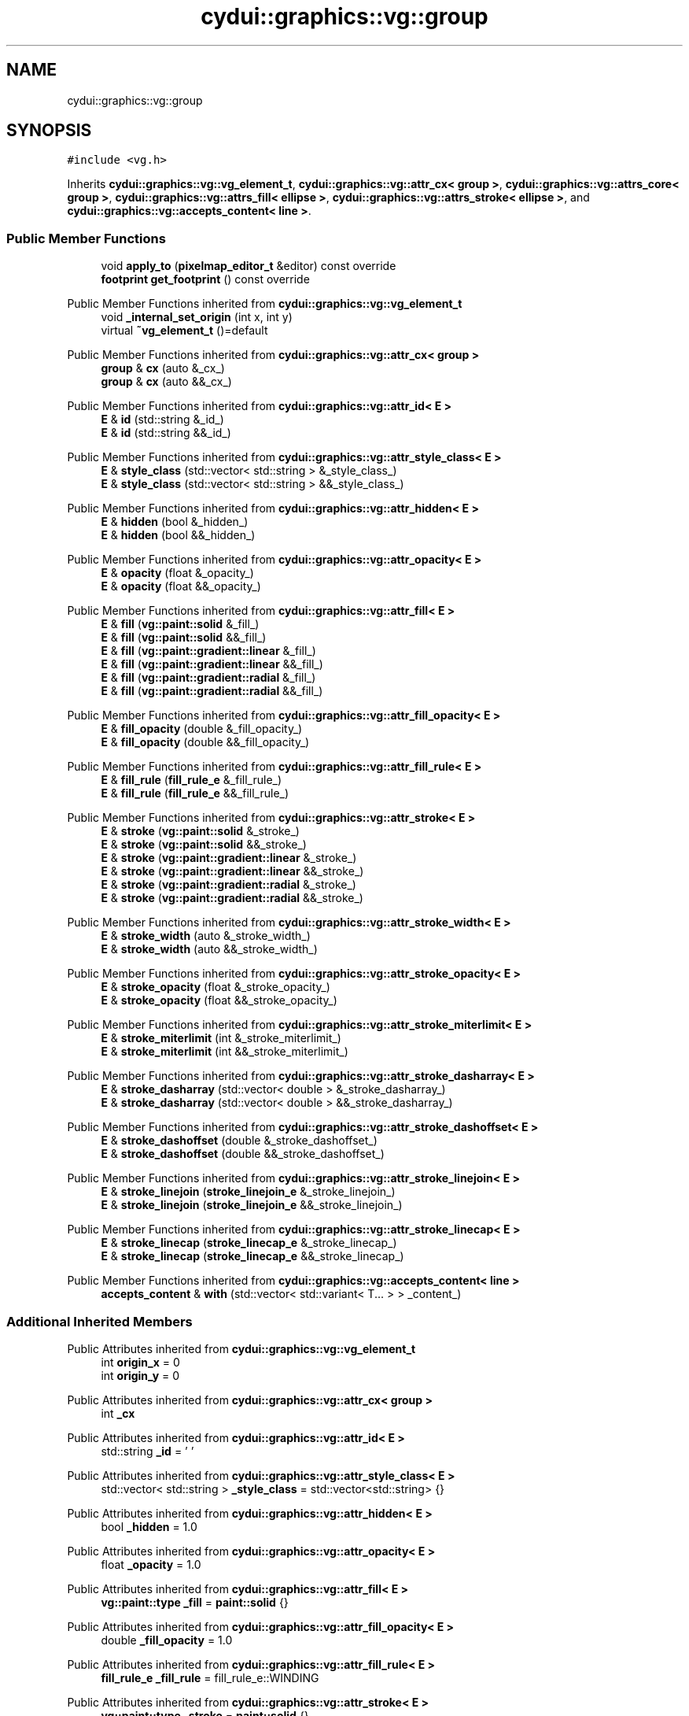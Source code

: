 .TH "cydui::graphics::vg::group" 3 "CYD-UI" \" -*- nroff -*-
.ad l
.nh
.SH NAME
cydui::graphics::vg::group
.SH SYNOPSIS
.br
.PP
.PP
\fC#include <vg\&.h>\fP
.PP
Inherits \fBcydui::graphics::vg::vg_element_t\fP, \fBcydui::graphics::vg::attr_cx< group >\fP, \fBcydui::graphics::vg::attrs_core< group >\fP, \fBcydui::graphics::vg::attrs_fill< ellipse >\fP, \fBcydui::graphics::vg::attrs_stroke< ellipse >\fP, and \fBcydui::graphics::vg::accepts_content< line >\fP\&.
.SS "Public Member Functions"

.in +1c
.ti -1c
.RI "void \fBapply_to\fP (\fBpixelmap_editor_t\fP &editor) const override"
.br
.ti -1c
.RI "\fBfootprint\fP \fBget_footprint\fP () const override"
.br
.in -1c

Public Member Functions inherited from \fBcydui::graphics::vg::vg_element_t\fP
.in +1c
.ti -1c
.RI "void \fB_internal_set_origin\fP (int x, int y)"
.br
.ti -1c
.RI "virtual \fB~vg_element_t\fP ()=default"
.br
.in -1c

Public Member Functions inherited from \fBcydui::graphics::vg::attr_cx< group >\fP
.in +1c
.ti -1c
.RI "\fBgroup\fP & \fBcx\fP (auto &_cx_)"
.br
.ti -1c
.RI "\fBgroup\fP & \fBcx\fP (auto &&_cx_)"
.br
.in -1c

Public Member Functions inherited from \fBcydui::graphics::vg::attr_id< E >\fP
.in +1c
.ti -1c
.RI "\fBE\fP & \fBid\fP (std::string &_id_)"
.br
.ti -1c
.RI "\fBE\fP & \fBid\fP (std::string &&_id_)"
.br
.in -1c

Public Member Functions inherited from \fBcydui::graphics::vg::attr_style_class< E >\fP
.in +1c
.ti -1c
.RI "\fBE\fP & \fBstyle_class\fP (std::vector< std::string > &_style_class_)"
.br
.ti -1c
.RI "\fBE\fP & \fBstyle_class\fP (std::vector< std::string > &&_style_class_)"
.br
.in -1c

Public Member Functions inherited from \fBcydui::graphics::vg::attr_hidden< E >\fP
.in +1c
.ti -1c
.RI "\fBE\fP & \fBhidden\fP (bool &_hidden_)"
.br
.ti -1c
.RI "\fBE\fP & \fBhidden\fP (bool &&_hidden_)"
.br
.in -1c

Public Member Functions inherited from \fBcydui::graphics::vg::attr_opacity< E >\fP
.in +1c
.ti -1c
.RI "\fBE\fP & \fBopacity\fP (float &_opacity_)"
.br
.ti -1c
.RI "\fBE\fP & \fBopacity\fP (float &&_opacity_)"
.br
.in -1c

Public Member Functions inherited from \fBcydui::graphics::vg::attr_fill< E >\fP
.in +1c
.ti -1c
.RI "\fBE\fP & \fBfill\fP (\fBvg::paint::solid\fP &_fill_)"
.br
.ti -1c
.RI "\fBE\fP & \fBfill\fP (\fBvg::paint::solid\fP &&_fill_)"
.br
.ti -1c
.RI "\fBE\fP & \fBfill\fP (\fBvg::paint::gradient::linear\fP &_fill_)"
.br
.ti -1c
.RI "\fBE\fP & \fBfill\fP (\fBvg::paint::gradient::linear\fP &&_fill_)"
.br
.ti -1c
.RI "\fBE\fP & \fBfill\fP (\fBvg::paint::gradient::radial\fP &_fill_)"
.br
.ti -1c
.RI "\fBE\fP & \fBfill\fP (\fBvg::paint::gradient::radial\fP &&_fill_)"
.br
.in -1c

Public Member Functions inherited from \fBcydui::graphics::vg::attr_fill_opacity< E >\fP
.in +1c
.ti -1c
.RI "\fBE\fP & \fBfill_opacity\fP (double &_fill_opacity_)"
.br
.ti -1c
.RI "\fBE\fP & \fBfill_opacity\fP (double &&_fill_opacity_)"
.br
.in -1c

Public Member Functions inherited from \fBcydui::graphics::vg::attr_fill_rule< E >\fP
.in +1c
.ti -1c
.RI "\fBE\fP & \fBfill_rule\fP (\fBfill_rule_e\fP &_fill_rule_)"
.br
.ti -1c
.RI "\fBE\fP & \fBfill_rule\fP (\fBfill_rule_e\fP &&_fill_rule_)"
.br
.in -1c

Public Member Functions inherited from \fBcydui::graphics::vg::attr_stroke< E >\fP
.in +1c
.ti -1c
.RI "\fBE\fP & \fBstroke\fP (\fBvg::paint::solid\fP &_stroke_)"
.br
.ti -1c
.RI "\fBE\fP & \fBstroke\fP (\fBvg::paint::solid\fP &&_stroke_)"
.br
.ti -1c
.RI "\fBE\fP & \fBstroke\fP (\fBvg::paint::gradient::linear\fP &_stroke_)"
.br
.ti -1c
.RI "\fBE\fP & \fBstroke\fP (\fBvg::paint::gradient::linear\fP &&_stroke_)"
.br
.ti -1c
.RI "\fBE\fP & \fBstroke\fP (\fBvg::paint::gradient::radial\fP &_stroke_)"
.br
.ti -1c
.RI "\fBE\fP & \fBstroke\fP (\fBvg::paint::gradient::radial\fP &&_stroke_)"
.br
.in -1c

Public Member Functions inherited from \fBcydui::graphics::vg::attr_stroke_width< E >\fP
.in +1c
.ti -1c
.RI "\fBE\fP & \fBstroke_width\fP (auto &_stroke_width_)"
.br
.ti -1c
.RI "\fBE\fP & \fBstroke_width\fP (auto &&_stroke_width_)"
.br
.in -1c

Public Member Functions inherited from \fBcydui::graphics::vg::attr_stroke_opacity< E >\fP
.in +1c
.ti -1c
.RI "\fBE\fP & \fBstroke_opacity\fP (float &_stroke_opacity_)"
.br
.ti -1c
.RI "\fBE\fP & \fBstroke_opacity\fP (float &&_stroke_opacity_)"
.br
.in -1c

Public Member Functions inherited from \fBcydui::graphics::vg::attr_stroke_miterlimit< E >\fP
.in +1c
.ti -1c
.RI "\fBE\fP & \fBstroke_miterlimit\fP (int &_stroke_miterlimit_)"
.br
.ti -1c
.RI "\fBE\fP & \fBstroke_miterlimit\fP (int &&_stroke_miterlimit_)"
.br
.in -1c

Public Member Functions inherited from \fBcydui::graphics::vg::attr_stroke_dasharray< E >\fP
.in +1c
.ti -1c
.RI "\fBE\fP & \fBstroke_dasharray\fP (std::vector< double > &_stroke_dasharray_)"
.br
.ti -1c
.RI "\fBE\fP & \fBstroke_dasharray\fP (std::vector< double > &&_stroke_dasharray_)"
.br
.in -1c

Public Member Functions inherited from \fBcydui::graphics::vg::attr_stroke_dashoffset< E >\fP
.in +1c
.ti -1c
.RI "\fBE\fP & \fBstroke_dashoffset\fP (double &_stroke_dashoffset_)"
.br
.ti -1c
.RI "\fBE\fP & \fBstroke_dashoffset\fP (double &&_stroke_dashoffset_)"
.br
.in -1c

Public Member Functions inherited from \fBcydui::graphics::vg::attr_stroke_linejoin< E >\fP
.in +1c
.ti -1c
.RI "\fBE\fP & \fBstroke_linejoin\fP (\fBstroke_linejoin_e\fP &_stroke_linejoin_)"
.br
.ti -1c
.RI "\fBE\fP & \fBstroke_linejoin\fP (\fBstroke_linejoin_e\fP &&_stroke_linejoin_)"
.br
.in -1c

Public Member Functions inherited from \fBcydui::graphics::vg::attr_stroke_linecap< E >\fP
.in +1c
.ti -1c
.RI "\fBE\fP & \fBstroke_linecap\fP (\fBstroke_linecap_e\fP &_stroke_linecap_)"
.br
.ti -1c
.RI "\fBE\fP & \fBstroke_linecap\fP (\fBstroke_linecap_e\fP &&_stroke_linecap_)"
.br
.in -1c

Public Member Functions inherited from \fBcydui::graphics::vg::accepts_content< line >\fP
.in +1c
.ti -1c
.RI "\fBaccepts_content\fP & \fBwith\fP (std::vector< std::variant< T\&.\&.\&. > > _content_)"
.br
.in -1c
.SS "Additional Inherited Members"


Public Attributes inherited from \fBcydui::graphics::vg::vg_element_t\fP
.in +1c
.ti -1c
.RI "int \fBorigin_x\fP = 0"
.br
.ti -1c
.RI "int \fBorigin_y\fP = 0"
.br
.in -1c

Public Attributes inherited from \fBcydui::graphics::vg::attr_cx< group >\fP
.in +1c
.ti -1c
.RI "int \fB_cx\fP"
.br
.in -1c

Public Attributes inherited from \fBcydui::graphics::vg::attr_id< E >\fP
.in +1c
.ti -1c
.RI "std::string \fB_id\fP = ' '"
.br
.in -1c

Public Attributes inherited from \fBcydui::graphics::vg::attr_style_class< E >\fP
.in +1c
.ti -1c
.RI "std::vector< std::string > \fB_style_class\fP = std::vector<std::string> {}"
.br
.in -1c

Public Attributes inherited from \fBcydui::graphics::vg::attr_hidden< E >\fP
.in +1c
.ti -1c
.RI "bool \fB_hidden\fP = 1\&.0"
.br
.in -1c

Public Attributes inherited from \fBcydui::graphics::vg::attr_opacity< E >\fP
.in +1c
.ti -1c
.RI "float \fB_opacity\fP = 1\&.0"
.br
.in -1c

Public Attributes inherited from \fBcydui::graphics::vg::attr_fill< E >\fP
.in +1c
.ti -1c
.RI "\fBvg::paint::type\fP \fB_fill\fP = \fBpaint::solid\fP {}"
.br
.in -1c

Public Attributes inherited from \fBcydui::graphics::vg::attr_fill_opacity< E >\fP
.in +1c
.ti -1c
.RI "double \fB_fill_opacity\fP = 1\&.0"
.br
.in -1c

Public Attributes inherited from \fBcydui::graphics::vg::attr_fill_rule< E >\fP
.in +1c
.ti -1c
.RI "\fBfill_rule_e\fP \fB_fill_rule\fP = fill_rule_e::WINDING"
.br
.in -1c

Public Attributes inherited from \fBcydui::graphics::vg::attr_stroke< E >\fP
.in +1c
.ti -1c
.RI "\fBvg::paint::type\fP \fB_stroke\fP = \fBpaint::solid\fP {}"
.br
.in -1c

Public Attributes inherited from \fBcydui::graphics::vg::attr_stroke_width< E >\fP
.in +1c
.ti -1c
.RI "int \fB_stroke_width\fP = 0"
.br
.in -1c

Public Attributes inherited from \fBcydui::graphics::vg::attr_stroke_opacity< E >\fP
.in +1c
.ti -1c
.RI "float \fB_stroke_opacity\fP = 1\&.0"
.br
.in -1c

Public Attributes inherited from \fBcydui::graphics::vg::attr_stroke_miterlimit< E >\fP
.in +1c
.ti -1c
.RI "int \fB_stroke_miterlimit\fP = 4"
.br
.in -1c

Public Attributes inherited from \fBcydui::graphics::vg::attr_stroke_dasharray< E >\fP
.in +1c
.ti -1c
.RI "std::vector< double > \fB_stroke_dasharray\fP = std::vector<double> {}"
.br
.in -1c

Public Attributes inherited from \fBcydui::graphics::vg::attr_stroke_dashoffset< E >\fP
.in +1c
.ti -1c
.RI "double \fB_stroke_dashoffset\fP = 0\&.0"
.br
.in -1c

Public Attributes inherited from \fBcydui::graphics::vg::attr_stroke_linejoin< E >\fP
.in +1c
.ti -1c
.RI "\fBstroke_linejoin_e\fP \fB_stroke_linejoin\fP = stroke_linejoin_e::MITER"
.br
.in -1c

Public Attributes inherited from \fBcydui::graphics::vg::attr_stroke_linecap< E >\fP
.in +1c
.ti -1c
.RI "\fBstroke_linecap_e\fP \fB_stroke_linecap\fP = stroke_linecap_e::BUTT"
.br
.in -1c

Public Attributes inherited from \fBcydui::graphics::vg::accepts_content< line >\fP
.in +1c
.ti -1c
.RI "std::vector< std::variant< T\&.\&.\&. > > \fBcontent\fP"
.br
.in -1c

Protected Member Functions inherited from \fBcydui::graphics::vg::attrs_fill< ellipse >\fP
.in +1c
.ti -1c
.RI "void \fBapply_fill\fP (\fBpixelmap_editor_t\fP &editor) const"
.br
.ti -1c
.RI "void \fBset_source_to_fill\fP (\fBpixelmap_editor_t\fP &editor) const"
.br
.ti -1c
.RI "\fBcolor::Color\fP \fBsample_fill\fP (int x, int y) const"
.br
.in -1c

Protected Member Functions inherited from \fBcydui::graphics::vg::attrs_stroke< ellipse >\fP
.in +1c
.ti -1c
.RI "void \fBapply_stroke\fP (\fBpixelmap_editor_t\fP &editor) const"
.br
.ti -1c
.RI "void \fBset_source_to_stroke\fP (\fBpixelmap_editor_t\fP &editor) const"
.br
.ti -1c
.RI "\fBcolor::Color\fP \fBsample_stroke\fP (int x, int y) const"
.br
.in -1c
.SH "Detailed Description"
.PP 
Definition at line \fB415\fP of file \fBvg\&.h\fP\&.
.SH "Member Function Documentation"
.PP 
.SS "void cydui::graphics::vg::group::apply_to (\fBpixelmap_editor_t\fP & editor) const\fC [inline]\fP, \fC [override]\fP, \fC [virtual]\fP"

.PP
Implements \fBcydui::graphics::vg::vg_element_t\fP\&.
.PP
Definition at line \fB422\fP of file \fBvg\&.h\fP\&..PP
.nf
422                                                               {
423         apply_stroke(editor);
424       }
.fi

.SS "\fBfootprint\fP cydui::graphics::vg::group::get_footprint () const\fC [inline]\fP, \fC [override]\fP, \fC [virtual]\fP"

.PP
Implements \fBcydui::graphics::vg::vg_element_t\fP\&.
.PP
Definition at line \fB426\fP of file \fBvg\&.h\fP\&..PP
.nf
426                                                {
427         return {};
428       }
.fi


.SH "Author"
.PP 
Generated automatically by Doxygen for CYD-UI from the source code\&.
